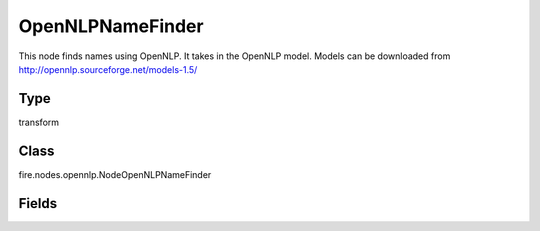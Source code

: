 OpenNLPNameFinder
=========== 

This node finds names using OpenNLP. It takes in the OpenNLP model. Models can be downloaded from http://opennlp.sourceforge.net/models-1.5/

Type
--------- 

transform

Class
--------- 

fire.nodes.opennlp.NodeOpenNLPNameFinder

Fields
--------- 

.. list-table::
      :widths: 10 5 10
      :header-rows: 1
      * - Name
        - Title
        - Description
      * - model
        - Model
        - Path to the model file (on HDFS when running on the cluster)
      * - inputCol
        - Input Text Column
        - input column name
      * - outputCol
        - Output Column
        - Output Column containing the results




